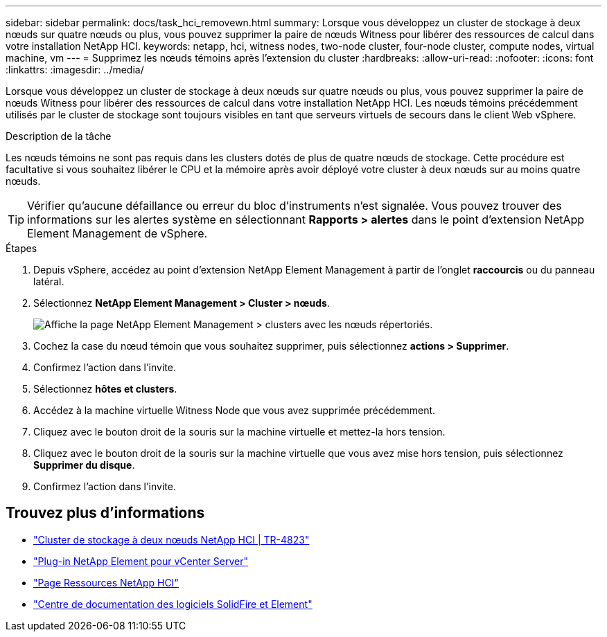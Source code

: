 ---
sidebar: sidebar 
permalink: docs/task_hci_removewn.html 
summary: Lorsque vous développez un cluster de stockage à deux nœuds sur quatre nœuds ou plus, vous pouvez supprimer la paire de nœuds Witness pour libérer des ressources de calcul dans votre installation NetApp HCI. 
keywords: netapp, hci, witness nodes, two-node cluster, four-node cluster, compute nodes, virtual machine, vm 
---
= Supprimez les nœuds témoins après l'extension du cluster
:hardbreaks:
:allow-uri-read: 
:nofooter: 
:icons: font
:linkattrs: 
:imagesdir: ../media/


[role="lead"]
Lorsque vous développez un cluster de stockage à deux nœuds sur quatre nœuds ou plus, vous pouvez supprimer la paire de nœuds Witness pour libérer des ressources de calcul dans votre installation NetApp HCI. Les nœuds témoins précédemment utilisés par le cluster de stockage sont toujours visibles en tant que serveurs virtuels de secours dans le client Web vSphere.

.Description de la tâche
Les nœuds témoins ne sont pas requis dans les clusters dotés de plus de quatre nœuds de stockage. Cette procédure est facultative si vous souhaitez libérer le CPU et la mémoire après avoir déployé votre cluster à deux nœuds sur au moins quatre nœuds.


TIP: Vérifier qu'aucune défaillance ou erreur du bloc d'instruments n'est signalée. Vous pouvez trouver des informations sur les alertes système en sélectionnant *Rapports > alertes* dans le point d'extension NetApp Element Management de vSphere.

.Étapes
. Depuis vSphere, accédez au point d'extension NetApp Element Management à partir de l'onglet *raccourcis* ou du panneau latéral.
. Sélectionnez *NetApp Element Management > Cluster > nœuds*.
+
image::vcp-witnessnode.gif[Affiche la page NetApp Element Management > clusters avec les nœuds répertoriés.]

. Cochez la case du nœud témoin que vous souhaitez supprimer, puis sélectionnez *actions > Supprimer*.
. Confirmez l'action dans l'invite.
. Sélectionnez *hôtes et clusters*.
. Accédez à la machine virtuelle Witness Node que vous avez supprimée précédemment.
. Cliquez avec le bouton droit de la souris sur la machine virtuelle et mettez-la hors tension.
. Cliquez avec le bouton droit de la souris sur la machine virtuelle que vous avez mise hors tension, puis sélectionnez *Supprimer du disque*.
. Confirmez l'action dans l'invite.




== Trouvez plus d'informations

* https://www.netapp.com/pdf.html?item=/media/9489-tr-4823.pdf["Cluster de stockage à deux nœuds NetApp HCI | TR-4823"^]
* https://docs.netapp.com/us-en/vcp/index.html["Plug-in NetApp Element pour vCenter Server"^]
* https://www.netapp.com/us/documentation/hci.aspx["Page Ressources NetApp HCI"^]
* http://docs.netapp.com/sfe-122/index.jsp["Centre de documentation des logiciels SolidFire et Element"^]

